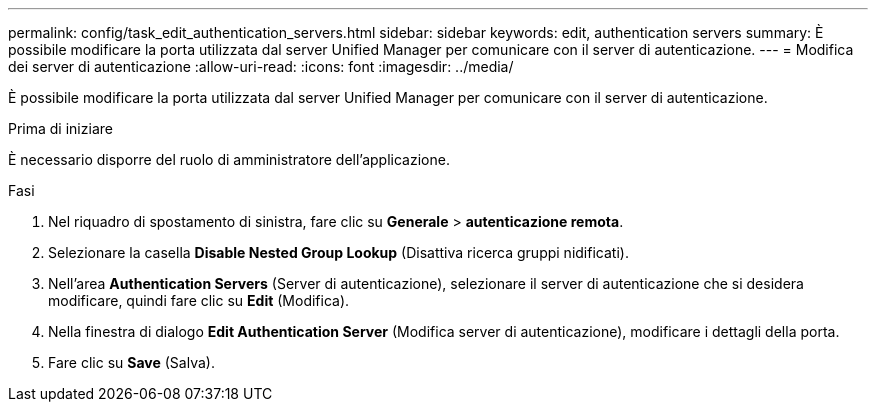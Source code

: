 ---
permalink: config/task_edit_authentication_servers.html 
sidebar: sidebar 
keywords: edit, authentication servers 
summary: È possibile modificare la porta utilizzata dal server Unified Manager per comunicare con il server di autenticazione. 
---
= Modifica dei server di autenticazione
:allow-uri-read: 
:icons: font
:imagesdir: ../media/


[role="lead"]
È possibile modificare la porta utilizzata dal server Unified Manager per comunicare con il server di autenticazione.

.Prima di iniziare
È necessario disporre del ruolo di amministratore dell'applicazione.

.Fasi
. Nel riquadro di spostamento di sinistra, fare clic su *Generale* > *autenticazione remota*.
. Selezionare la casella *Disable Nested Group Lookup* (Disattiva ricerca gruppi nidificati).
. Nell'area *Authentication Servers* (Server di autenticazione), selezionare il server di autenticazione che si desidera modificare, quindi fare clic su *Edit* (Modifica).
. Nella finestra di dialogo *Edit Authentication Server* (Modifica server di autenticazione), modificare i dettagli della porta.
. Fare clic su *Save* (Salva).

